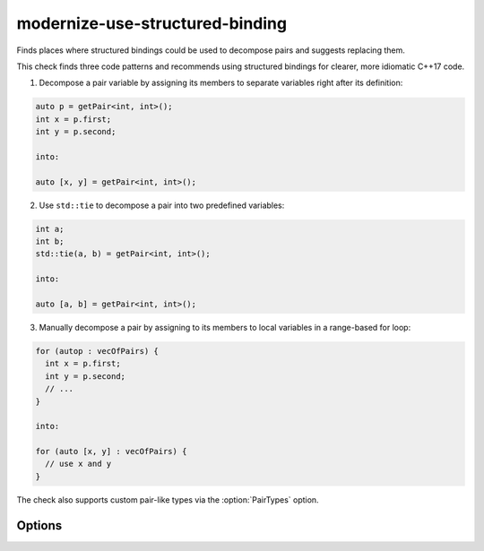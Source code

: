 .. title:: clang-tidy - modernize-use-structured-binding

modernize-use-structured-binding
================================

Finds places where structured bindings could be used to decompose pairs and
suggests replacing them.

This check finds three code patterns and recommends using structured bindings for clearer, more idiomatic C++17 code.

1. Decompose a pair variable by assigning its members to separate variables right after its definition:

.. code-block:: c++

  auto p = getPair<int, int>();
  int x = p.first;
  int y = p.second;

  into:

  auto [x, y] = getPair<int, int>();

2. Use ``std::tie`` to decompose a pair into two predefined variables:

.. code-block:: c++

  int a;
  int b;
  std::tie(a, b) = getPair<int, int>();

  into:

  auto [a, b] = getPair<int, int>();

3. Manually decompose a pair by assigning to its members to local variables in a range-based for loop:

.. code-block:: c++

  for (autop : vecOfPairs) {
    int x = p.first;
    int y = p.second;
    // ...
  }

  into:

  for (auto [x, y] : vecOfPairs) {
    // use x and y
  }

The check also supports custom pair-like types via the :option:`PairTypes` option.

Options
-------

.. option:: PairTypes

   A Semicolon-separated list of type names to be treated as pair-like for structured binding suggestions.  
   Example: `MyPairType;OtherPairType`. Default is `std::pair`.

